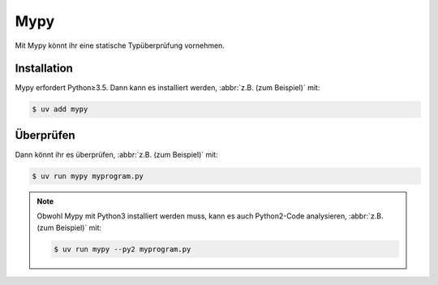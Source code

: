 .. SPDX-FileCopyrightText: 2020 Veit Schiele
..
.. SPDX-License-Identifier: BSD-3-Clause

Mypy
====

Mit Mypy könnt ihr eine statische Typüberprüfung vornehmen.

.. seealso::
    * `Home <https://mypy-lang.org>`_
    * `GitHub <https://github.com/python/mypy>`_
    * `Docs <https://mypy.readthedocs.io/en/stable/>`_
    * `PyPI <https://pypi.org/project/mypy/>`_
    * `Using Mypy in production at Spring
      <https://notes.crmarsh.com/using-mypy-in-production-at-spring>`_

Installation
------------

Mypy erfordert Python≥3.5. Dann kann es installiert werden, :abbr:`z.B. (zum
Beispiel)` mit:

.. code-block:: console

    $ uv add mypy

Überprüfen
----------

Dann könnt ihr es überprüfen, :abbr:`z.B. (zum Beispiel)` mit:

.. code-block:: console

    $ uv run mypy myprogram.py

.. note::
    Obwohl Mypy mit Python3 installiert werden muss, kann es auch Python2-Code
    analysieren, :abbr:`z.B. (zum Beispiel)` mit:

    .. code-block:: console

        $ uv run mypy --py2 myprogram.py

